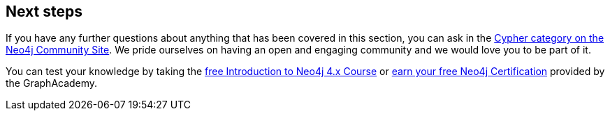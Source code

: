 == Next steps

If you have any further questions about anything that has been covered in this section, you can ask in the link:https://community.neo4j.com/c/neo4j-graph-platform/cypher/12?ref=guides[Cypher category on the Neo4j Community Site^].
We pride ourselves on having an open and engaging community and we would love you to be part of it.

You can test your knowledge by taking the link:https://neo4j.com/graphacademy/training-intro-40/enrollment/[free Introduction to Neo4j 4.x Course^] or link:https://neo4j.com/graphacademy/neo4j-certification/[earn your free Neo4j Certification^] provided by the GraphAcademy.